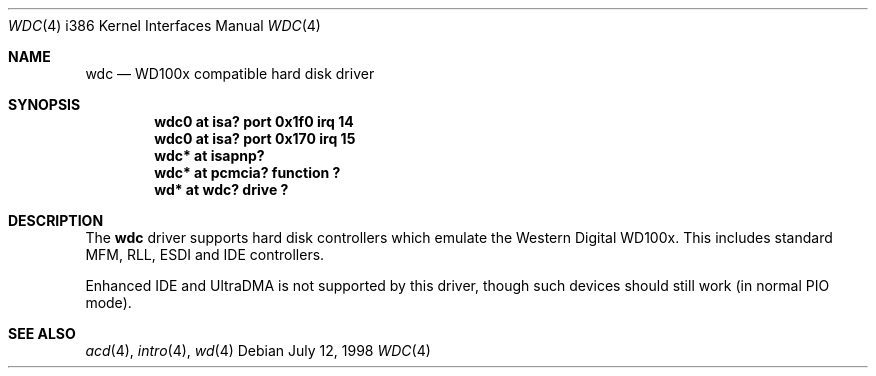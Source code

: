 .\"	$OpenBSD: wdc.4,v 1.6 1999/07/09 13:35:44 aaron Exp $
.\"
.\" Copyright (c) 1994 James A. Jegers
.\" All rights reserved.
.\"
.\" Redistribution and use in source and binary forms, with or without
.\" modification, are permitted provided that the following conditions
.\" are met:
.\" 1. Redistributions of source code must retain the above copyright
.\"    notice, this list of conditions and the following disclaimer.
.\" 2. The name of the author may not be used to endorse or promote products
.\"    derived from this software without specific prior written permission
.\"
.\" THIS SOFTWARE IS PROVIDED BY THE AUTHOR ``AS IS'' AND ANY EXPRESS OR
.\" IMPLIED WARRANTIES, INCLUDING, BUT NOT LIMITED TO, THE IMPLIED WARRANTIES
.\" OF MERCHANTABILITY AND FITNESS FOR A PARTICULAR PURPOSE ARE DISCLAIMED.
.\" IN NO EVENT SHALL THE AUTHOR BE LIABLE FOR ANY DIRECT, INDIRECT,
.\" INCIDENTAL, SPECIAL, EXEMPLARY, OR CONSEQUENTIAL DAMAGES (INCLUDING, BUT
.\" NOT LIMITED TO, PROCUREMENT OF SUBSTITUTE GOODS OR SERVICES; LOSS OF USE,
.\" DATA, OR PROFITS; OR BUSINESS INTERRUPTION) HOWEVER CAUSED AND ON ANY
.\" THEORY OF LIABILITY, WHETHER IN CONTRACT, STRICT LIABILITY, OR TORT
.\" (INCLUDING NEGLIGENCE OR OTHERWISE) ARISING IN ANY WAY OUT OF THE USE OF
.\" THIS SOFTWARE, EVEN IF ADVISED OF THE POSSIBILITY OF SUCH DAMAGE.
.\"
.Dd July 12, 1998
.Dt WDC 4 i386
.Os
.Sh NAME
.Nm wdc
.Nd WD100x compatible hard disk driver
.Sh SYNOPSIS
.Cd "wdc0 at isa? port 0x1f0 irq 14"
.Cd "wdc0 at isa? port 0x170 irq 15"
.Cd "wdc* at isapnp?"
.Cd "wdc* at pcmcia? function ?"
.Cd "wd* at wdc? drive ?"
.Sh DESCRIPTION
The
.Nm
driver supports hard disk controllers which emulate the Western
Digital WD100x.  This includes standard MFM, RLL, ESDI and IDE
controllers.
.\" .Pp
.\" Support for extended EIDE controllers is
.\" .Ud .
.Pp
Enhanced IDE and UltraDMA is not supported by this driver, though such
devices should still work (in normal PIO mode).
.Sh SEE ALSO
.Xr acd 4 ,
.Xr intro 4 ,
.Xr wd 4
